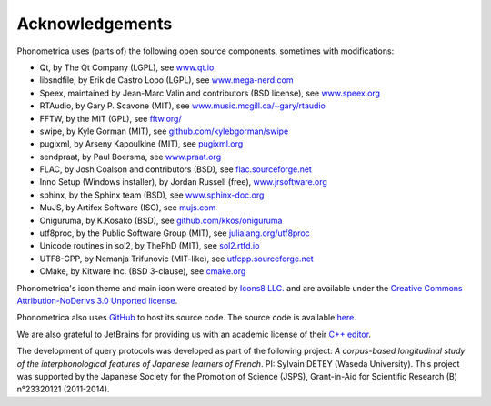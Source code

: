================
Acknowledgements
================

Phonometrica uses (parts of) the following open source components, sometimes with modifications:

* Qt, by The Qt Company (LGPL), see `www.qt.io <https://www.qt.io/>`_
* libsndfile, by Erik de Castro Lopo (LGPL), see `www.mega-nerd.com <http://www.mega-nerd.com>`_
* Speex, maintained by Jean-Marc Valin and contributors (BSD license), see `www.speex.org <http://www.speex.org>`_
* RTAudio, by Gary P. Scavone (MIT), see `www.music.mcgill.ca/~gary/rtaudio <http://www.music.mcgill.ca/~gary/rtaudio/>`_
* FFTW, by the MIT (GPL), see `fftw.org/ <http://fftw.org/>`_
* swipe, by Kyle Gorman (MIT), see `github.com/kylebgorman/swipe <https://github.com/kylebgorman/swipe>`_
* pugixml, by Arseny Kapoulkine (MIT), see `pugixml.org <https://pugixml.org>`_
* sendpraat, by Paul Boersma, see `www.praat.org <http://www.fon.hum.uva.nl/praat/sendpraat.html>`_
* FLAC, by Josh Coalson and contributors (BSD), see `flac.sourceforge.net <http://flac.sourceforge.net>`_
* Inno Setup (Windows installer), by Jordan Russell (free), `www.jrsoftware.org <http://www.jrsoftware.org>`_
* sphinx, by the Sphinx team (BSD), see `www.sphinx-doc.org <http://www.sphinx-doc.org>`_
* MuJS, by Artifex Software (ISC), see `mujs.com <https://mujs.com/>`_
* Oniguruma, by K.Kosako (BSD), see `github.com/kkos/oniguruma <https://github.com/kkos/oniguruma>`_
* utf8proc, by the Public Software Group (MIT), see `julialang.org/utf8proc <https://julialang.org/utf8proc>`_
* Unicode routines in sol2, by ThePhD (MIT), see `sol2.rtfd.io <http://sol2.rtfd.io>`_
* UTF8-CPP, by Nemanja Trifunovic (MIT-like), see `utfcpp.sourceforge.net <http://utfcpp.sourceforge.net/>`_
* CMake, by Kitware Inc. (BSD 3-clause), see `cmake.org <https://cmake.org/>`_

Phonometrica's icon theme and main icon were created by `Icons8 LLC. <https://icons8.com>`_ and are available under the `Creative Commons Attribution-NoDerivs 3.0 Unported license <https://creativecommons.org/licenses/by-nd/3.0/>`_.


Phonometrica also uses `GitHub <https://github.com>`_ to host its source code. The source code is available `here <https://github.com/jeychenne/phonometrica>`_.

We are also grateful to JetBrains for providing us with an academic license of their `C++ editor <https://www.jetbrains.com/clion/>`_.


The development of query protocols was developed as part of the following project: *A corpus-based longitudinal study of the interphonological features of Japanese learners of French*. PI: Sylvain DETEY (Waseda University). This project was supported by the Japanese Society for the Promotion of Science (JSPS), Grant-in-Aid for Scientific Research (B) n°23320121 (2011-2014).

